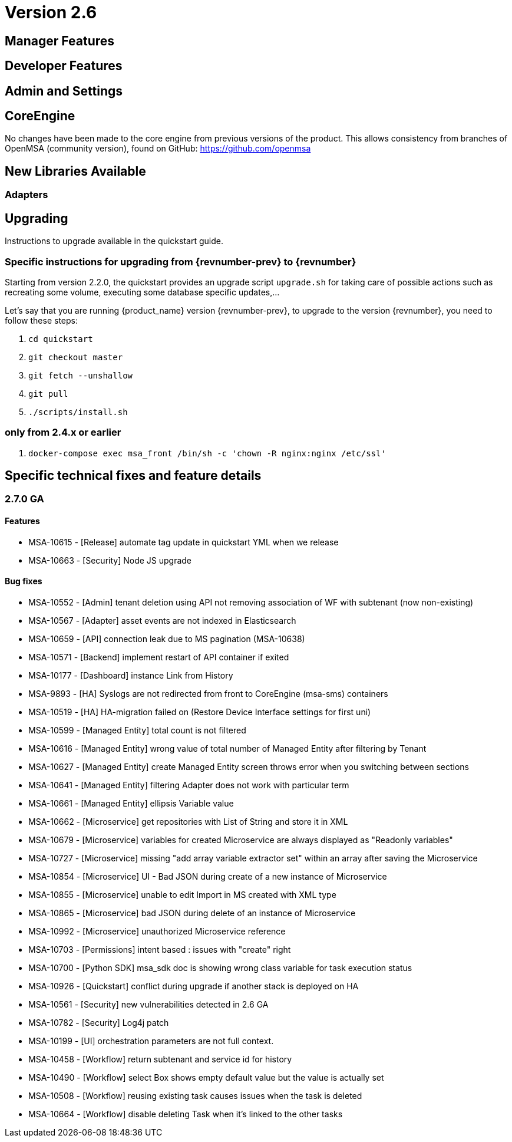 = Version 2.6
ifndef::imagesdir[:imagesdir: images]
ifdef::env-github,env-browser[:outfilesuffix: .adoc]


ifdef::html[]

[.stripes-none,cols="1,10",frame=none,grid=none,options="noheader",width="50%"]
|===
| image:pdf_icon.png[width=32px]
| link:./images/MSActivator_Release_Notes_2.6.pdf[download as PDF,window=_blank]
|===

endif::[]

== Manager Features

== Developer Features

== Admin and Settings

== CoreEngine

No changes have been made to the core engine from previous versions of the product. This allows consistency from branches of OpenMSA (community version), found on GitHub: https://github.com/openmsa

== New Libraries Available

=== Adapters

== Upgrading

Instructions to upgrade available in the quickstart guide.

=== Specific instructions for upgrading from {revnumber-prev} to {revnumber}

Starting from version 2.2.0, the quickstart provides an upgrade script `upgrade.sh` for taking care of possible actions such as recreating some volume, executing some database specific updates,...

Let's say that you are running {product_name} version {revnumber-prev}, to upgrade to the version {revnumber}, you need to follow these steps:

1. `cd quickstart`
2. `git checkout master`
3. `git fetch --unshallow`
4. `git pull`
5. `./scripts/install.sh`

=== only from 2.4.x or earlier

1. `docker-compose exec msa_front /bin/sh -c 'chown -R nginx:nginx /etc/ssl'`

== Specific technical fixes and feature details

=== 2.7.0 GA

==== Features

* MSA-10615 - [Release] automate tag update in quickstart YML when we release
* MSA-10663 - [Security] Node JS upgrade

==== Bug fixes

* MSA-10552 - [Admin] tenant deletion using API not removing association of WF with subtenant (now non-existing)
* MSA-10567 - [Adapter] asset events are not indexed in Elasticsearch
* MSA-10659 - [API] connection leak due to MS pagination (MSA-10638)
* MSA-10571 - [Backend] implement restart of API container if exited
* MSA-10177 - [Dashboard] instance Link from History
* MSA-9893 - [HA] Syslogs are not redirected from front to CoreEngine (msa-sms) containers
* MSA-10519 - [HA] HA-migration failed on (Restore Device Interface settings for first uni)
* MSA-10599 - [Managed Entity] total count is not filtered
* MSA-10616 - [Managed Entity] wrong value of total number of Managed Entity after filtering by Tenant
* MSA-10627 - [Managed Entity] create Managed Entity screen throws error when you switching between sections
* MSA-10641 - [Managed Entity] filtering Adapter does not work with particular term
* MSA-10661 - [Managed Entity] ellipsis Variable value
* MSA-10662 - [Microservice] get repositories with List of String and store it in XML
* MSA-10679 - [Microservice] variables for created Microservice are always displayed as "Readonly variables"
* MSA-10727 - [Microservice] missing "add array variable extractor set" within an array after saving the Microservice
* MSA-10854 - [Microservice] UI - Bad JSON during create of a new instance of Microservice
* MSA-10855 - [Microservice] unable to edit Import in MS created with XML type
* MSA-10865 - [Microservice] bad JSON during delete of an instance of Microservice
* MSA-10992 - [Microservice] unauthorized Microservice reference
* MSA-10703 - [Permissions] intent based : issues with "create" right
* MSA-10700 - [Python SDK] msa_sdk doc is showing wrong class variable for task execution status
* MSA-10926 - [Quickstart] conflict during upgrade if another stack is deployed on HA
* MSA-10561 - [Security] new vulnerabilities detected in 2.6 GA
* MSA-10782 - [Security] Log4j patch
* MSA-10199 - [UI] orchestration parameters are not full context.
* MSA-10458 - [Workflow] return subtenant and service id for history
* MSA-10490 - [Workflow] select Box shows empty default value but the value is actually set
* MSA-10508 - [Workflow] reusing existing task causes issues when the task is deleted
* MSA-10664 - [Workflow] disable deleting Task when it's linked to the other tasks

